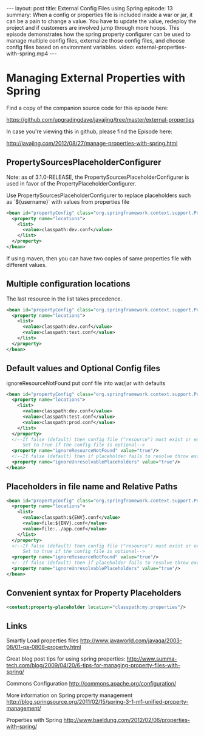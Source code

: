 #+BEGIN_HTML
---
layout: post
title: External Config Files using Spring
episode: 13
summary: When a config or properties file is included inside a war or jar, it can be a pain to change a value. You have to update the value, redeploy the project and if customers are involved jump through more hoops. This episode demonstrates how the spring property configurer can be used to manage multiple config files, externalize those config files, and choose config files based on environment variables. 
video: external-properties-with-spring.mp4
---
#+END_HTML

* Managing External Properties with Spring

  Find a copy of the companion source code for this episode here: 

  https://github.com/upgradingdave/javajing/tree/master/external-properties

  In case you're viewing this in github, please find the Episode here: 

  http://javajing.com/2012/08/27/manage-properties-with-spring.html

** PropertySourcesPlaceholderConfigurer

   Note: as of 3.1.0-RELEASE, the PropertySourcesPlaceholderConfigurer
   is used in favor of the PropertyPlaceholderConfigurer.

   Use PropertySourcesPlaceholderConfigurer to replace placeholders such
   as `${username}` with values from properties file

#+begin_src xml
<bean id="propertyConfig" class="org.springframework.context.support.PropertySourcesPlaceholderConfigurer">
  <property name="locations">
    <list>
      <value>classpath:dev.conf</value>
    </list>
  </property>
</bean>
#+end_src   

   If using maven, then you can have two copies of same properties
   file with different values. 

** Multiple configuration locations

   The last resource in the list takes precedence.

#+begin_src xml
<bean id="propertyConfig" class="org.springframework.context.support.PropertySourcesPlaceholderConfigurer">
  <property name="locations">
    <list>
      <value>classpath:dev.conf</value>
      <value>classpath:test.conf</value>
    </list>
  </property>
</bean>
#+end_src

** Default values and Optional Config files

   ignoreResourceNotFound
   put conf file into war/jar with defaults

#+begin_src xml
<bean id="propertyConfig" class="org.springframework.context.support.PropertySourcesPlaceholderConfigurer">
  <property name="locations">
    <list>
      <value>classpath:dev.conf</value>
      <value>classpath:test.conf</value>
      <value>classpath:prod.conf</value>
    </list>
  </property>
  <!--If false (default) then config file ("resource") must exist or exception is thrown.
      Set to true if the config file is optional-->
  <property name="ignoreResourceNotFound" value="true"/>
  <!--If false (default) then if placeholder fails to resolve throw exception-->
  <property name="ignoreUnresolvablePlaceholders" value="true"/>
</bean>
#+end_src

** Placeholders in file name and Relative Paths
#+begin_src xml
<bean id="propertyConfig" class="org.springframework.context.support.PropertySourcesPlaceholderConfigurer">
  <property name="locations">
    <list>
      <value>classpath:${ENV}.conf</value>
      <value>file:${ENV}.conf</value>
      <value>file:../app.conf</value>
    </list>
  </property>
  <!--If false (default) then config file ("resource") must exist or exception is thrown.
      Set to true if the config file is optional-->
  <property name="ignoreResourceNotFound" value="true"/>
  <!--If false (default) then if placeholder fails to resolve throw exception-->
  <property name="ignoreUnresolvablePlaceholders" value="true"/>
</bean>
#+end_src
   
** Convenient syntax for Property Placeholders
   
#+BEGIN_SRC xml
<context:property-placeholder location="classpath:my.properties"/>
#+END_SRC

** Links

   Smartly Load properties files
   http://www.javaworld.com/javaqa/2003-08/01-qa-0808-property.html

   Great blog post tips for using spring properties: 
   http://www.summa-tech.com/blog/2009/04/20/6-tips-for-managing-property-files-with-spring/

   Commons Configuration
   http://commons.apache.org/configuration/

   More information on Spring property management
   http://blog.springsource.org/2011/02/15/spring-3-1-m1-unified-property-management/

   Properties with Spring
   http://www.baeldung.com/2012/02/06/properties-with-spring/
